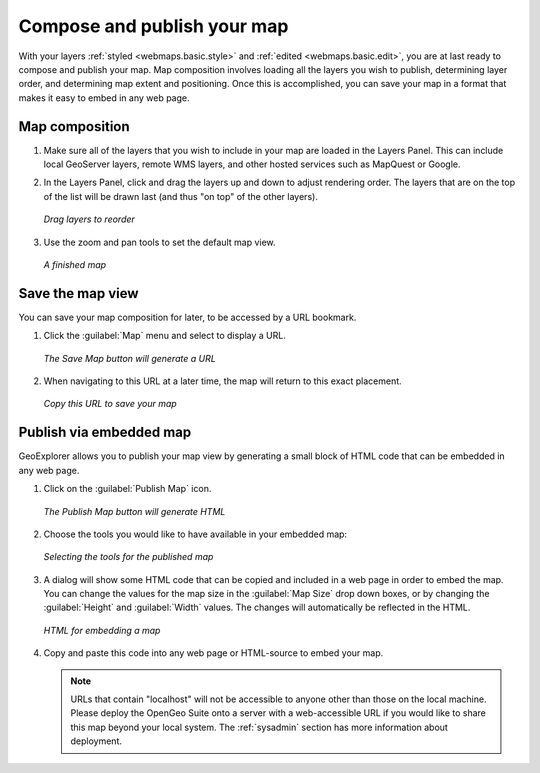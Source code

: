 .. _webmaps.basic.publish:

Compose and publish your map
============================

With your layers :ref:`styled <webmaps.basic.style>` and :ref:`edited <webmaps.basic.edit>`, you are at last ready to compose and publish your map. Map composition involves loading all the layers you wish to publish, determining layer order, and determining map extent and positioning. Once this is accomplished, you can save your map in a format that makes it easy to embed in any web page.

Map composition
---------------

#. Make sure all of the layers that you wish to include in your map are loaded in the Layers Panel. This can include local GeoServer layers, remote WMS layers, and other hosted services such as MapQuest or Google.

#. In the Layers Panel, click and drag the layers up and down to adjust rendering order. The layers that are on the top of the list will be drawn last (and thus "on top" of the other layers).

   .. figure:: img/publish_drag.png
      :align: center

      *Drag layers to reorder*

#. Use the zoom and pan tools to set the default map view.

   .. figure:: img/publish_compose.png
      :align: center

      *A finished map*


Save the map view
-----------------

You can save your map composition for later, to be accessed by a URL bookmark.

#. Click the :guilabel:`Map` menu and select to display a URL.

   .. figure:: img/publish_savemapbutton.png
      :align: center

      *The Save Map button will generate a URL*

#. When navigating to this URL at a later time, the map will return to this exact placement.

   .. figure:: img/publish_savemap.png
      :align: center

      *Copy this URL to save your map*


Publish via embedded map
------------------------

GeoExplorer allows you to publish your map view by generating a small block of HTML code that can be embedded in any web page.

#. Click on the :guilabel:`Publish Map` icon.

   .. figure:: img/publish_publishmapbutton.png
      :align: center

      *The Publish Map button will generate HTML*

#. Choose the tools you would like to have available in your embedded map:

   .. figure:: img/publish_tools.png
      :align: center

      *Selecting the tools for the published map*

#. A dialog will show some HTML code that can be copied and included in a web page in order to embed the map. You can change the values for the map size in the :guilabel:`Map Size` drop down boxes, or by changing the :guilabel:`Height` and :guilabel:`Width` values. The changes will automatically be reflected in the HTML.

   .. figure:: img/publish_html.png
      :align: center

      *HTML for embedding a map*

#. Copy and paste this code into any web page or HTML-source to embed your map.

   .. note:: URLs that contain "localhost" will not be accessible to anyone other than those on the local machine. Please deploy the OpenGeo Suite onto a server with a web-accessible URL if you would like to share this map beyond your local system. The :ref:`sysadmin` section has more information about deployment.

